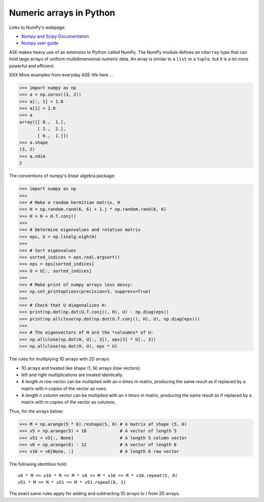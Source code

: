 .. _numpy:

Numeric arrays in Python
========================

Links to NumPy's webpage:

* `Numpy and Scipy Documentation`_
* `Numpy user guide <https://docs.scipy.org/doc/numpy/user/index.html>`_


.. _Numpy and Scipy Documentation: https://docs.scipy.org/doc/

ASE makes heavy use of an extension to Python called NumPy.  The
NumPy module defines an ``ndarray`` type that can hold large arrays of
uniform multidimensional numeric data.  An array is similar to a
``list`` or a ``tuple``, but it is a lot more powerful and efficient.

XXX More examples from everyday ASE-life here ...

>>> import numpy as np
>>> a = np.zeros((3, 2))
>>> a[:, 1] = 1.0
>>> a[1] = 2.0
>>> a
array([[ 0.,  1.],
       [ 2.,  2.],
       [ 0.,  1.]])
>>> a.shape
(3, 2)
>>> a.ndim
2


The conventions of numpy's linear algebra package:

>>> import numpy as np
>>>
>>> # Make a random hermitian matrix, H
>>> H = np.random.rand(6, 6) + 1.j * np.random.rand(6, 6)
>>> H = H + H.T.conj()
>>>
>>> # Determine eigenvalues and rotation matrix
>>> eps, U = np.linalg.eigh(H)
>>>
>>> # Sort eigenvalues
>>> sorted_indices = eps.real.argsort()
>>> eps = eps[sorted_indices]
>>> U = U[:, sorted_indices]
>>>
>>> # Make print of numpy arrays less messy:
>>> np.set_printoptions(precision=3, suppress=True)
>>>
>>> # Check that U diagonalizes H:
>>> print(np.dot(np.dot(U.T.conj(), H), U) - np.diag(eps))
>>> print(np.allclose(np.dot(np.dot(U.T.conj(), H), U), np.diag(eps)))
>>>
>>> # The eigenvectors of H are the *coloumns* of U:
>>> np.allclose(np.dot(H, U[:, 3]), eps[3] * U[:, 3])
>>> np.allclose(np.dot(H, U), eps * U)

The rules for multiplying 1D arrays with 2D arrays:

* 1D arrays and treated like shape (1, N) arrays (row vectors).
* left and right multiplications are treated identically.
* A length `m` *row* vector can be multiplied with an `n \times m`
  matrix, producing the same result as if replaced by a matrix with
  `n` copies of the vector as rows.
* A length `n` *column* vector can be multiplied with an `n \times m`
  matrix, producing the same result as if replaced by a matrix with
  `m` copies of the vector as columns.

Thus, for the arrays below:

>>> M = np.arange(5 * 6).reshape(5, 6) # A matrix af shape (5, 6)
>>> v5 = np.arange(5) + 10             # A vector of length 5
>>> v51 = v5[:, None]                  # A length 5 column vector
>>> v6 = np.arange(6) - 12             # A vector of length 6
>>> v16 = v6[None, :]                  # A length 6 row vector

The following identities hold::

  v6 * M == v16 * M == M * v6 == M * v16 == M * v16.repeat(5, 0)
  v51 * M == M * v51 == M * v51.repeat(6, 1)

The exact same rules apply for adding and subtracting 1D arrays to /
from 2D arrays.
